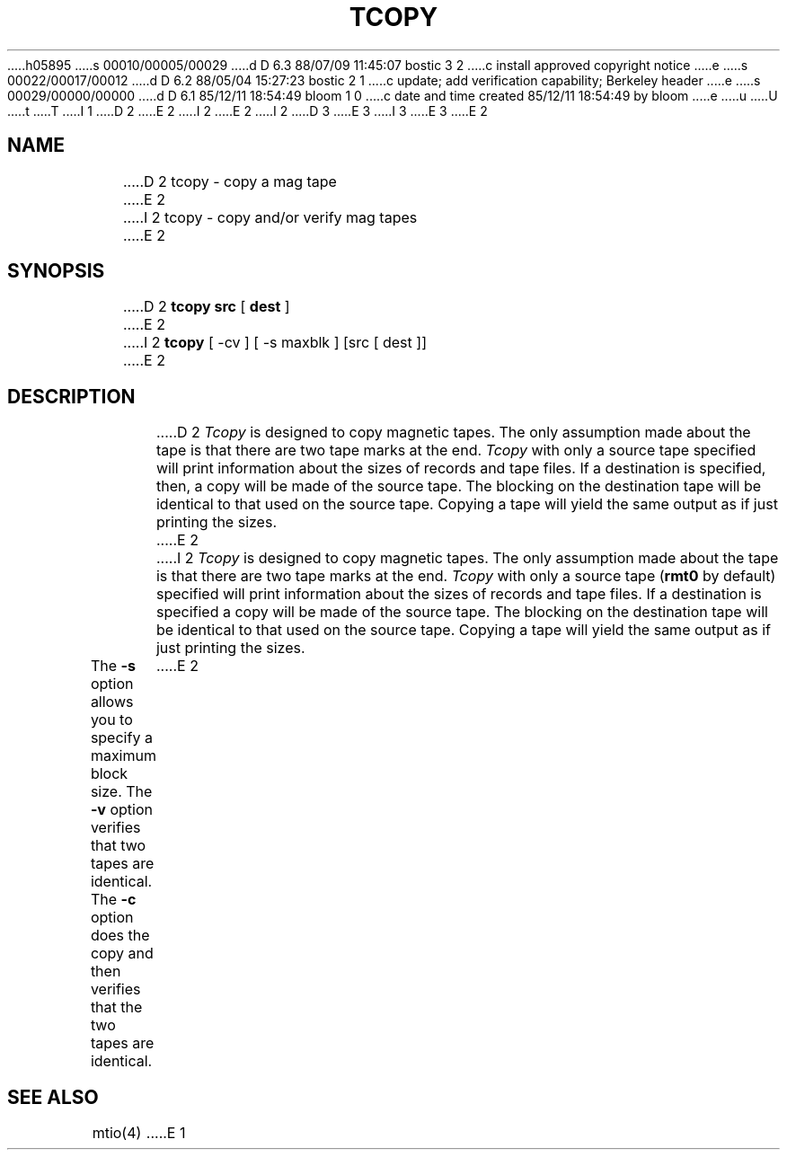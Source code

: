 h05895
s 00010/00005/00029
d D 6.3 88/07/09 11:45:07 bostic 3 2
c install approved copyright notice
e
s 00022/00017/00012
d D 6.2 88/05/04 15:27:23 bostic 2 1
c update; add verification capability; Berkeley header
e
s 00029/00000/00000
d D 6.1 85/12/11 18:54:49 bloom 1 0
c date and time created 85/12/11 18:54:49 by bloom
e
u
U
t
T
I 1
.\" Copyright (c) 1985 Regents of the University of California.
D 2
.\" All rights reserved.  The Berkeley software License Agreement
.\" specifies the terms and conditions for redistribution.
E 2
I 2
.\" All rights reserved.
E 2
.\"
I 2
.\" Redistribution and use in source and binary forms are permitted
D 3
.\" provided that this notice is preserved and that due credit is given
.\" to the University of California at Berkeley. The name of the University
.\" may not be used to endorse or promote products derived from this
.\" software without specific prior written permission. This software
.\" is provided ``as is'' without express or implied warranty.
E 3
I 3
.\" provided that the above copyright notice and this paragraph are
.\" duplicated in all such forms and that any documentation,
.\" advertising materials, and other materials related to such
.\" distribution and use acknowledge that the software was developed
.\" by the University of California, Berkeley.  The name of the
.\" University may not be used to endorse or promote products derived
.\" from this software without specific prior written permission.
.\" THIS SOFTWARE IS PROVIDED ``AS IS'' AND WITHOUT ANY EXPRESS OR
.\" IMPLIED WARRANTIES, INCLUDING, WITHOUT LIMITATION, THE IMPLIED
.\" WARRANTIES OF MERCHANTIBILITY AND FITNESS FOR A PARTICULAR PURPOSE.
E 3
.\"
E 2
.\"	%W% (Berkeley) %G%
.\"
.TH TCOPY 1 "%Q%"
.UC 6
.SH NAME
D 2
tcopy \- copy a mag tape
E 2
I 2
tcopy \- copy and/or verify mag tapes
E 2
.SH SYNOPSIS
D 2
.B tcopy src
[
.B dest
]
E 2
I 2
.B tcopy
[ -cv ] [ -s maxblk ] [src [ dest ]]
E 2
.br
.SH DESCRIPTION
D 2
.I Tcopy
is designed to copy magnetic tapes.  The only assumption made about
the tape is that there are two tape marks at the end.
.I Tcopy
with only a source tape specified will print information about the
sizes of records and tape files.  If a destination is specified,
then, a copy will be made of the source tape.  The blocking on the
destination tape will be identical to that used on the source tape.
Copying a tape will yield the same output as if just printing the
sizes.
E 2
I 2
\fITcopy\fP is designed to copy magnetic tapes.  The only assumption made
about the tape is that there are two tape marks at the end.  \fITcopy\fP
with only a source tape (\fBrmt0\fP by default) specified will print
information about the sizes of records and tape files.  If a destination
is specified a copy will be made of the source tape.  The blocking on the
destination tape will be identical to that used on the source tape.  Copying
a tape will yield the same output as if just printing the sizes.
.PP
The \fB-s\fP option allows you to specify a maximum block size.  The \fB-v\fP
option verifies that two tapes are identical.  The \fB-c\fP option does
the copy and then verifies that the two tapes are identical.
E 2
.SH "SEE ALSO"
mtio(4)
E 1
